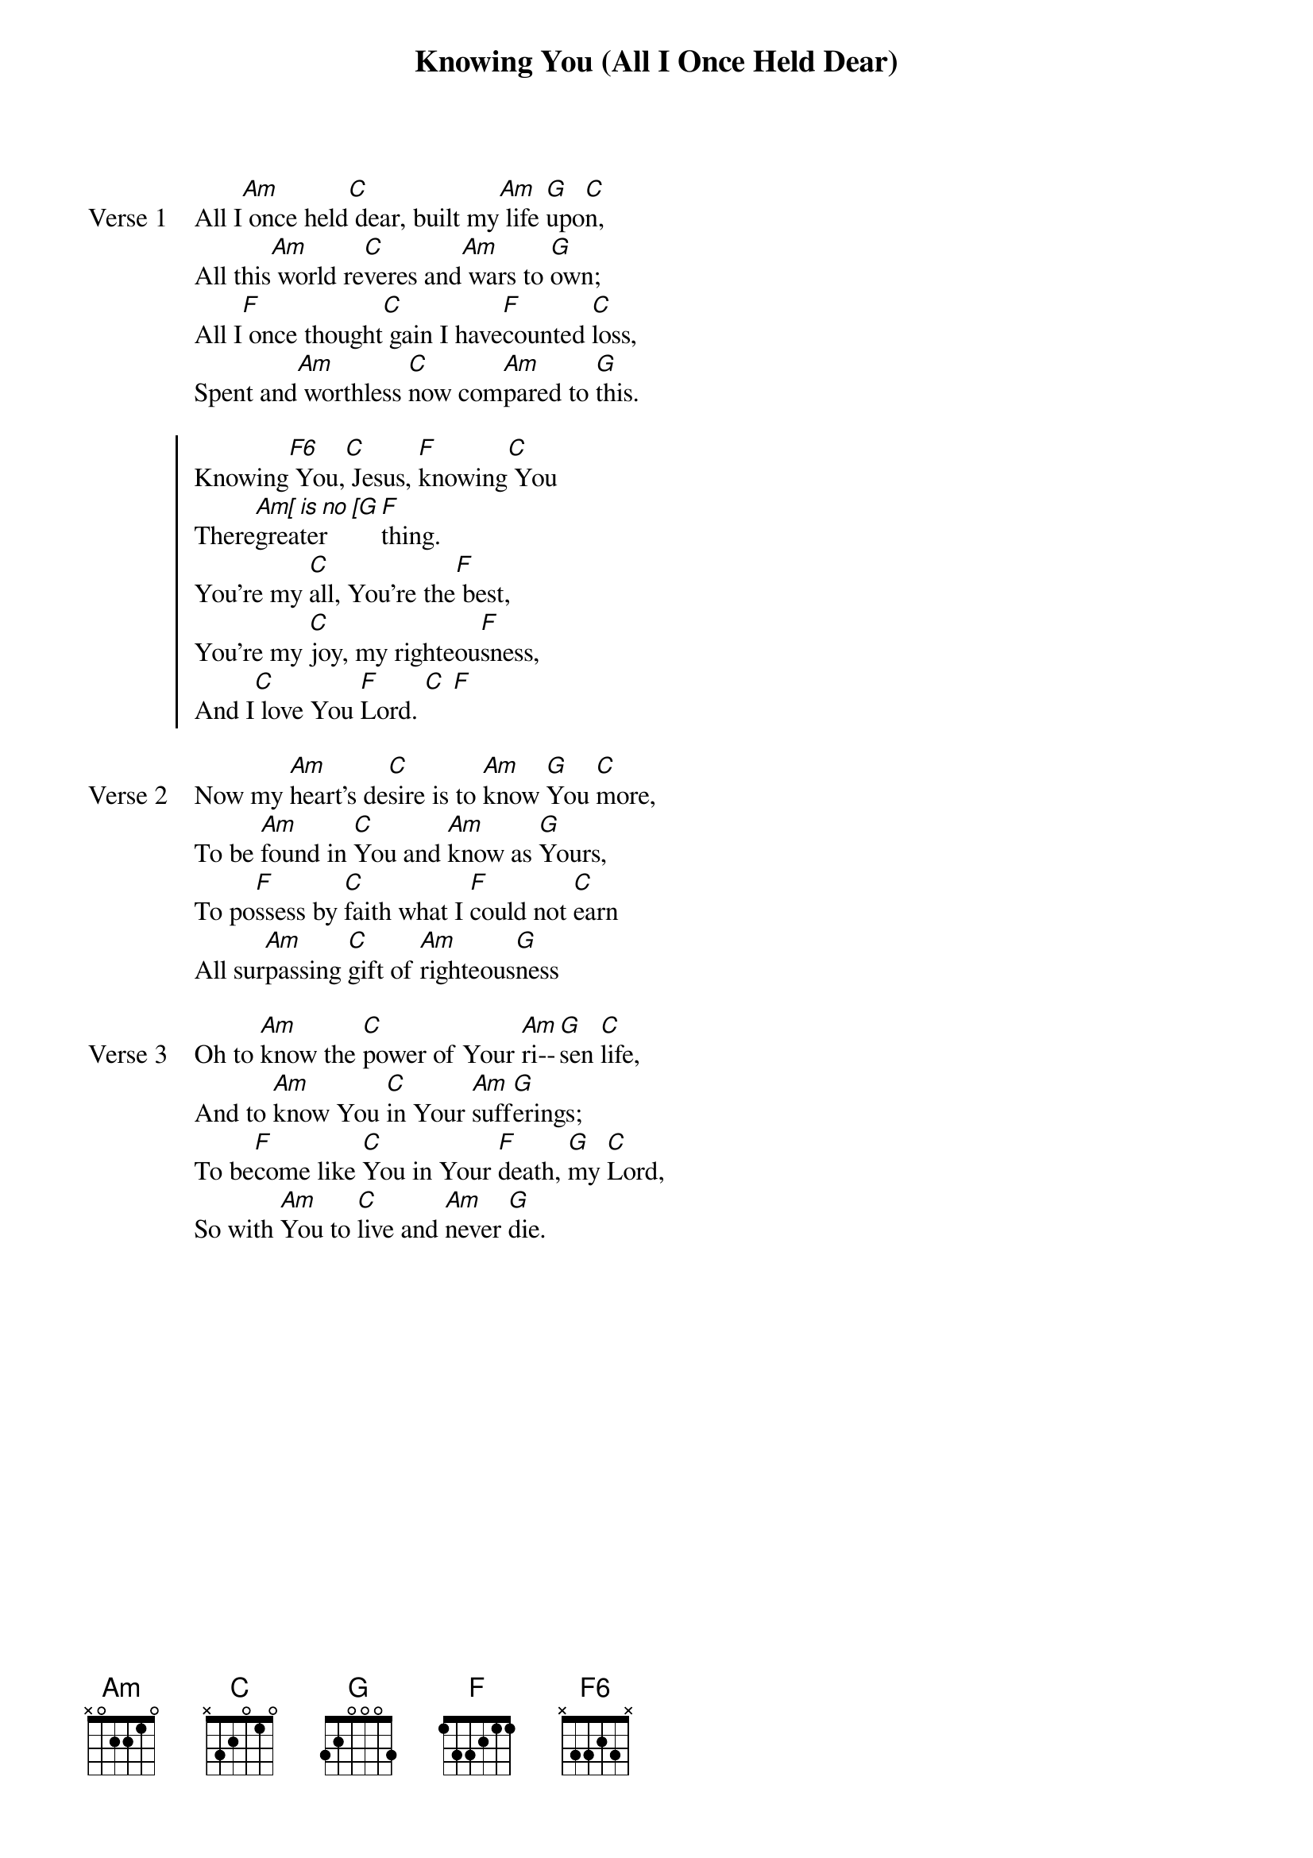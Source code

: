 {title: Knowing You (All I Once Held Dear)}
{artist: Graham Kendrick}
{key: F}

{start_of_verse: Verse 1}
All I[Am] once held[C] dear, built my[Am] life [G]upo[C]n,
All this[Am] world re[C]veres and[Am] wars to [G]own;
All I[F] once thought[C] gain I have[F]counted [C]loss,
Spent and[Am] worthless [C]now com[Am]pared to [G]this.
{end_of_verse}

{start_of_chorus}
Knowing[F6] You,[C] Jesus, [F]knowing[C] You
There[Am[ is no [G]greater [F]thing.
You're my [C]all, You're the[F] best,
You're my [C]joy, my righteou[F]sness,
And I[C] love You [F]Lord. [C] [F]
{end_of_chorus}

{start_of_verse: Verse 2}
Now my [Am]heart's de[C]sire is to [Am]know [G]You [C]more,
To be [Am]found in [C]You and [Am]know as [G]Yours,
To po[F]ssess by [C]faith what I [F]could not [C]earn
All sur[Am]passing [C]gift of [Am]righteous[G]ness
{end_of_verse}

{start_of_verse: Verse 3}
Oh to [Am]know the [C]power of Your [Am]ri--[G]sen [C]life,
And to [Am]know You [C]in Your [Am]suff[G]erings;
To be[F]come like [C]You in Your [F]death, [G]my [C]Lord,
So with [Am]You to [C]live and [Am]never [G]die.
{end_of_verse}
